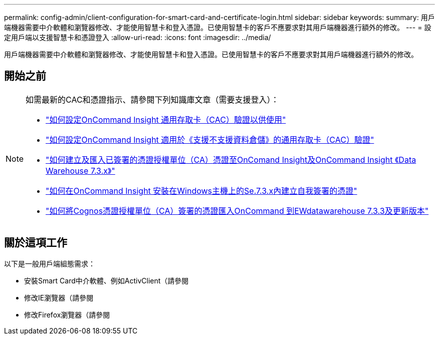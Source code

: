 ---
permalink: config-admin/client-configuration-for-smart-card-and-certificate-login.html 
sidebar: sidebar 
keywords:  
summary: 用戶端機器需要中介軟體和瀏覽器修改、才能使用智慧卡和登入憑證。已使用智慧卡的客戶不應要求對其用戶端機器進行額外的修改。 
---
= 設定用戶端以支援智慧卡和憑證登入
:allow-uri-read: 
:icons: font
:imagesdir: ../media/


[role="lead"]
用戶端機器需要中介軟體和瀏覽器修改、才能使用智慧卡和登入憑證。已使用智慧卡的客戶不應要求對其用戶端機器進行額外的修改。



== 開始之前

[NOTE]
====
如需最新的CAC和憑證指示、請參閱下列知識庫文章（需要支援登入）：

* https://kb.netapp.com/Advice_and_Troubleshooting/Data_Infrastructure_Management/OnCommand_Suite/How_to_configure_Common_Access_Card_(CAC)_authentication_for_NetApp_OnCommand_Insight["如何設定OnCommand Insight 通用存取卡（CAC）驗證以供使用"]
* https://kb.netapp.com/Advice_and_Troubleshooting/Data_Infrastructure_Management/OnCommand_Suite/How_to_configure_Common_Access_Card_(CAC)_authentication_for_NetApp_OnCommand_Insight_DataWarehouse["如何設定OnCommand Insight 適用於《支援不支援資料倉儲》的通用存取卡（CAC）驗證"]
* https://kb.netapp.com/Advice_and_Troubleshooting/Data_Infrastructure_Management/OnCommand_Suite/How_to_create_and_import_a_Certificate_Authority_(CA)_signed_certificate_into_OCI_and_DWH_7.3.X["如何建立及匯入已簽署的憑證授權單位（CA）憑證至OnComand Insight及OnCommand Insight 《Data Warehouse 7.3.x》"]
* https://kb.netapp.com/Advice_and_Troubleshooting/Data_Infrastructure_Management/OnCommand_Suite/How_to_create_a_Self_Signed_Certificate_within_OnCommand_Insight_7.3.X_installed_on_a_Windows_Host["如何在OnCommand Insight 安裝在Windows主機上的Se.7.3.x內建立自我簽署的憑證"]
* https://kb.netapp.com/Advice_and_Troubleshooting/Data_Infrastructure_Management/OnCommand_Suite/How_to_import_a_Cognos_Certificate_Authority_(CA)_signed_certificate_into_DWH_7.3.3_and_later["如何將Cognos憑證授權單位（CA）簽署的憑證匯入OnCommand 到EWdatawarehouse 7.3.3及更新版本"]


====


== 關於這項工作

以下是一般用戶端組態需求：

* 安裝Smart Card中介軟體、例如ActivClient（請參閱
* 修改IE瀏覽器（請參閱
* 修改Firefox瀏覽器（請參閱

